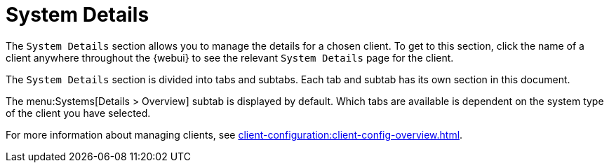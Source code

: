 [[s3-sm-system-details]]
= System Details

The [guimenu]``System Details`` section allows you to manage the details for
a chosen client.  To get to this section, click the name of a client
anywhere throughout the {webui} to see the relevant [guimenu]``System
Details`` page for the client.

The [guimenu]``System Details`` section is divided into tabs and subtabs.
Each tab and subtab has its own section in this document.

The menu:Systems[Details > Overview] subtab is displayed by default.  Which
tabs are available is dependent on the system type of the client you have
selected.

For more information about managing clients, see
xref:client-configuration:client-config-overview.adoc[].
